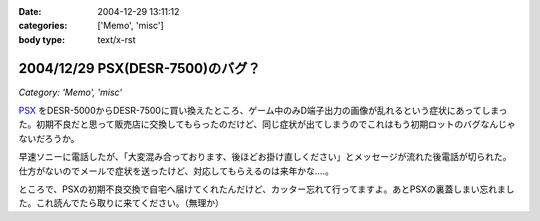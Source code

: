 :date: 2004-12-29 13:11:12
:categories: ['Memo', 'misc']
:body type: text/x-rst

=================================
2004/12/29 PSX(DESR-7500)のバグ？
=================================

*Category: 'Memo', 'misc'*

PSX_ をDESR-5000からDESR-7500に買い換えたところ、ゲーム中のみD端子出力の画像が乱れるという症状にあってしまった。初期不良だと思って販売店に交換してもらったのだけど、同じ症状が出てしまうのでこれはもう初期ロットのバグなんじゃないだろうか。

早速ソニーに電話したが、「大変混み合っております、後ほどお掛け直しください」とメッセージが流れた後電話が切られた。仕方がないのでメールで症状を送ったけど、対応してもらえるのは来年かな‥‥。

ところで、PSXの初期不良交換で自宅へ届けてくれたんだけど、カッター忘れて行ってますよ。あとPSXの裏蓋しまい忘れました。これ読んでたら取りに来てください。（無理か）

.. _PSX: http://www.psx.sony.co.jp/


.. :extend type: text/plain
.. :extend:



.. :trackbacks:
.. :trackback id: 2005-11-28.4610046918
.. :title: DESR-7500購入
.. :blog name: パソコンとカメラの日々
.. :url: http://tomoaki.cocolog-nifty.com/pc/2005/01/desr7500.html
.. :date: 2005-11-28 00:47:41
.. :body:
.. DESR-7500 - Tom's Wiki SONY PSX 250GB DE
